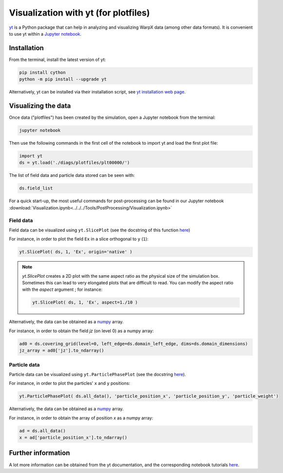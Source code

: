 Visualization with yt (for plotfiles)
=====================================

`yt <http://yt-project.org/>`__ is a Python package that can help in analyzing
and visualizing WarpX data (among other data formats). It is convenient
to use yt within a `Jupyter notebook <http://jupyter.org/>`__.

Installation
------------

From the terminal, install the latest version of yt:

.. code-block:: bash

    pip install cython
    python -m pip install --upgrade yt

Alternatively, yt can be installed via their installation script, see `yt installation web page <https://yt-project.org/doc/installing.html>`__.

Visualizing the data
--------------------

Once data ("plotfiles") has been created by the simulation, open a Jupyter notebook from
the terminal:

.. code-block:: bash

    jupyter notebook

Then use the following commands in the first cell of the notebook to import yt
and load the first plot file:

.. code-block:: python

    import yt
    ds = yt.load('./diags/plotfiles/plt00000/')

The list of field data and particle data stored can be seen with:

.. code-block:: python

    ds.field_list

For a quick start-up, the most useful commands for post-processing can be found
in our Jupyter notebook
:download:`Visualization.ipynb<../../../Tools/PostProcessing/Visualization.ipynb>`

Field data
~~~~~~~~~~

Field data can be visualized using ``yt.SlicePlot`` (see the docstring of
this function `here <http://yt-project.org/doc/reference/api/yt.visualization.plot_window.html#yt.visualization.plot_window.SlicePlot>`__)

For instance, in order to plot the field ``Ex`` in a slice orthogonal to ``y`` (``1``):

.. code-block:: python

    yt.SlicePlot( ds, 1, 'Ex', origin='native' )

.. note::

    `yt.SlicePlot` creates a 2D plot with the same aspect ratio as the physical
    size of the simulation box. Sometimes this can lead to very elongated plots
    that are difficult to read. You can modify the aspect ratio with the
    `aspect` argument ; for instance:

    .. code-block:: python

        yt.SlicePlot( ds, 1, 'Ex', aspect=1./10 )


Alternatively, the data can be obtained as a `numpy <http://www.numpy.org/>`__ array.

For instance, in order to obtain the field `jz` (on level 0) as a numpy array:

.. code-block:: python

    ad0 = ds.covering_grid(level=0, left_edge=ds.domain_left_edge, dims=ds.domain_dimensions)
    jz_array = ad0['jz'].to_ndarray()


Particle data
~~~~~~~~~~~~~

Particle data can be visualized using ``yt.ParticlePhasePlot`` (see the docstring
`here <http://yt-project.org/doc/reference/api/yt.visualization.particle_plots.html?highlight=particlephaseplot#yt.visualization.particle_plots.ParticlePhasePlot>`__).

For instance, in order to plot the particles' ``x`` and ``y`` positions:

.. code-block:: python

    yt.ParticlePhasePlot( ds.all_data(), 'particle_position_x', 'particle_position_y', 'particle_weight')

Alternatively, the data can be obtained as a `numpy <http://www.numpy.org/>`__ array.

For instance, in order to obtain the array of position `x` as a numpy array:

.. code-block:: python

    ad = ds.all_data()
    x = ad['particle_position_x'].to_ndarray()

Further information
-------------------

A lot more information can be obtained from the yt documentation, and the
corresponding notebook tutorials `here <http://yt-project.org/doc/>`__.
